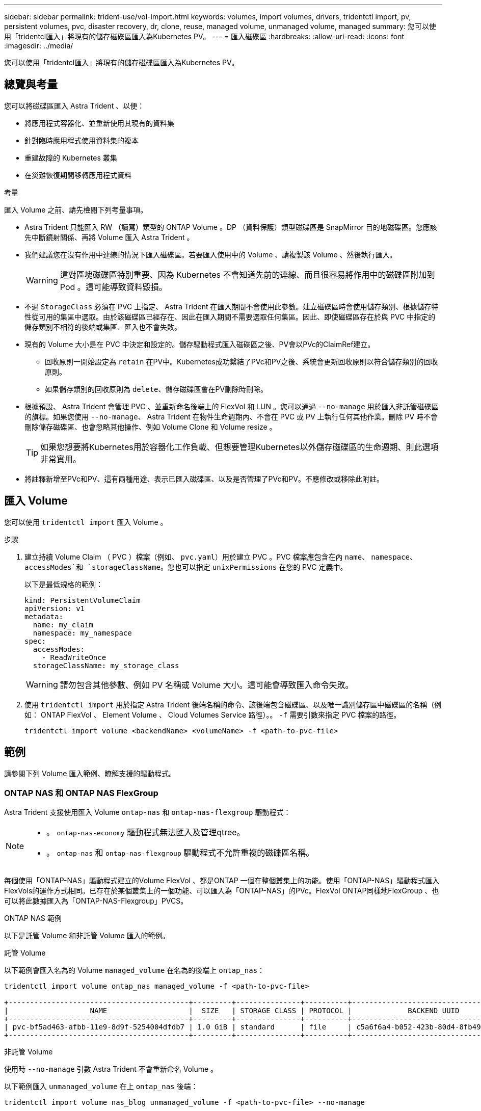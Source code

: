 ---
sidebar: sidebar 
permalink: trident-use/vol-import.html 
keywords: volumes, import volumes, drivers, tridentctl import, pv, persistent volumes, pvc, disaster recovery, dr, clone, reuse, managed volume, unmanaged volume, managed 
summary: 您可以使用「tridentcl匯入」將現有的儲存磁碟區匯入為Kubernetes PV。 
---
= 匯入磁碟區
:hardbreaks:
:allow-uri-read: 
:icons: font
:imagesdir: ../media/


[role="lead"]
您可以使用「tridentcl匯入」將現有的儲存磁碟區匯入為Kubernetes PV。



== 總覽與考量

您可以將磁碟區匯入 Astra Trident 、以便：

* 將應用程式容器化、並重新使用其現有的資料集
* 針對臨時應用程式使用資料集的複本
* 重建故障的 Kubernetes 叢集
* 在災難恢復期間移轉應用程式資料


.考量
匯入 Volume 之前、請先檢閱下列考量事項。

* Astra Trident 只能匯入 RW （讀寫）類型的 ONTAP Volume 。DP （資料保護）類型磁碟區是 SnapMirror 目的地磁碟區。您應該先中斷鏡射關係、再將 Volume 匯入 Astra Trident 。
* 我們建議您在沒有作用中連線的情況下匯入磁碟區。若要匯入使用中的 Volume 、請複製該 Volume 、然後執行匯入。
+

WARNING: 這對區塊磁碟區特別重要、因為 Kubernetes 不會知道先前的連線、而且很容易將作用中的磁碟區附加到 Pod 。這可能導致資料毀損。

* 不過 `StorageClass` 必須在 PVC 上指定、 Astra Trident 在匯入期間不會使用此參數。建立磁碟區時會使用儲存類別、根據儲存特性從可用的集區中選取。由於該磁碟區已經存在、因此在匯入期間不需要選取任何集區。因此、即使磁碟區存在於與 PVC 中指定的儲存類別不相符的後端或集區、匯入也不會失敗。
* 現有的 Volume 大小是在 PVC 中決定和設定的。儲存驅動程式匯入磁碟區之後、PV會以PVc的ClaimRef建立。
+
** 回收原則一開始設定為 `retain` 在PV中。Kubernetes成功繫結了PVc和PV之後、系統會更新回收原則以符合儲存類別的回收原則。
** 如果儲存類別的回收原則為 `delete`、儲存磁碟區會在PV刪除時刪除。


* 根據預設、 Astra Trident 會管理 PVC 、並重新命名後端上的 FlexVol 和 LUN 。您可以通過 `--no-manage` 用於匯入非託管磁碟區的旗標。如果您使用 `--no-manage`、 Astra Trident 在物件生命週期內、不會在 PVC 或 PV 上執行任何其他作業。刪除 PV 時不會刪除儲存磁碟區、也會忽略其他操作、例如 Volume Clone 和 Volume resize 。
+

TIP: 如果您想要將Kubernetes用於容器化工作負載、但想要管理Kubernetes以外儲存磁碟區的生命週期、則此選項非常實用。

* 將註釋新增至PVc和PV、這有兩種用途、表示已匯入磁碟區、以及是否管理了PVc和PV。不應修改或移除此附註。




== 匯入 Volume

您可以使用 `tridentctl import` 匯入 Volume 。

.步驟
. 建立持續 Volume Claim （ PVC ）檔案（例如、 `pvc.yaml`）用於建立 PVC 。PVC 檔案應包含在內 `name`、 `namespace`、 `accessModes`和 `storageClassName`。您也可以指定 `unixPermissions` 在您的 PVC 定義中。
+
以下是最低規格的範例：

+
[listing]
----
kind: PersistentVolumeClaim
apiVersion: v1
metadata:
  name: my_claim
  namespace: my_namespace
spec:
  accessModes:
    - ReadWriteOnce
  storageClassName: my_storage_class
----
+

WARNING: 請勿包含其他參數、例如 PV 名稱或 Volume 大小。這可能會導致匯入命令失敗。

. 使用 `tridentctl import` 用於指定 Astra Trident 後端名稱的命令、該後端包含磁碟區、以及唯一識別儲存區中磁碟區的名稱（例如： ONTAP FlexVol 、 Element Volume 、 Cloud Volumes Service 路徑）。。 `-f` 需要引數來指定 PVC 檔案的路徑。
+
[listing]
----
tridentctl import volume <backendName> <volumeName> -f <path-to-pvc-file>
----




== 範例

請參閱下列 Volume 匯入範例、瞭解支援的驅動程式。



=== ONTAP NAS 和 ONTAP NAS FlexGroup

Astra Trident 支援使用匯入 Volume `ontap-nas` 和 `ontap-nas-flexgroup` 驅動程式：

[NOTE]
====
* 。 `ontap-nas-economy` 驅動程式無法匯入及管理qtree。
* 。 `ontap-nas` 和 `ontap-nas-flexgroup` 驅動程式不允許重複的磁碟區名稱。


====
每個使用「ONTAP-NAS」驅動程式建立的Volume FlexVol 、都是ONTAP 一個在整個叢集上的功能。使用「ONTAP-NAS」驅動程式匯入FlexVols的運作方式相同。已存在於某個叢集上的一個功能、可以匯入為「ONTAP-NAS」的PVc。FlexVol ONTAP同樣地FlexGroup 、也可以將此數據匯入為「ONTAP-NAS-Flexgroup」PVCS。

.ONTAP NAS 範例
以下是託管 Volume 和非託管 Volume 匯入的範例。

[role="tabbed-block"]
====
.託管 Volume
--
以下範例會匯入名為的 Volume `managed_volume` 在名為的後端上 `ontap_nas`：

[listing]
----
tridentctl import volume ontap_nas managed_volume -f <path-to-pvc-file>

+------------------------------------------+---------+---------------+----------+--------------------------------------+--------+---------+
|                   NAME                   |  SIZE   | STORAGE CLASS | PROTOCOL |             BACKEND UUID             | STATE  | MANAGED |
+------------------------------------------+---------+---------------+----------+--------------------------------------+--------+---------+
| pvc-bf5ad463-afbb-11e9-8d9f-5254004dfdb7 | 1.0 GiB | standard      | file     | c5a6f6a4-b052-423b-80d4-8fb491a14a22 | online | true    |
+------------------------------------------+---------+---------------+----------+--------------------------------------+--------+---------+
----
--
.非託管 Volume
--
使用時 `--no-manage` 引數 Astra Trident 不會重新命名 Volume 。

以下範例匯入 `unmanaged_volume` 在上 `ontap_nas` 後端：

[listing]
----
tridentctl import volume nas_blog unmanaged_volume -f <path-to-pvc-file> --no-manage

+------------------------------------------+---------+---------------+----------+--------------------------------------+--------+---------+
|                   NAME                   |  SIZE   | STORAGE CLASS | PROTOCOL |             BACKEND UUID             | STATE  | MANAGED |
+------------------------------------------+---------+---------------+----------+--------------------------------------+--------+---------+
| pvc-df07d542-afbc-11e9-8d9f-5254004dfdb7 | 1.0 GiB | standard      | file     | c5a6f6a4-b052-423b-80d4-8fb491a14a22 | online | false   |
+------------------------------------------+---------+---------------+----------+--------------------------------------+--------+---------+
----
--
====


=== SAN ONTAP

Astra Trident 支援使用匯入 Volume `ontap-san` 驅動程式：不支援使用匯入 Volume `ontap-san-economy` 驅動程式：

Astra Trident 可以匯入包含單一 LUN 的 ONTAP SAN FlexVols 。這與一致 `ontap-san` 驅動程式、為FlexVol 每個實體磁碟和FlexVol 一個LUN建立一個實體。Astra Trident 會匯入 FlexVol 、並將其與 PVC 定義相關聯。

.ONTAP SAN 範例
以下是託管 Volume 和非託管 Volume 匯入的範例。

[role="tabbed-block"]
====
.託管 Volume
--
對於託管的 Volume 、 Astra Trident 會將 FlexVol 重新命名為 `pvc-<uuid>` 格式化及FlexVol LUN在功能區內 `lun0`。

下列範例會匯入 `ontap-san-managed` 上的顯示FlexVol `ontap_san_default` 後端：

[listing]
----
tridentctl import volume ontapsan_san_default ontap-san-managed -f pvc-basic-import.yaml -n trident -d

+------------------------------------------+--------+---------------+----------+--------------------------------------+--------+---------+
|                   NAME                   |  SIZE  | STORAGE CLASS | PROTOCOL |             BACKEND UUID             | STATE  | MANAGED |
+------------------------------------------+--------+---------------+----------+--------------------------------------+--------+---------+
| pvc-d6ee4f54-4e40-4454-92fd-d00fc228d74a | 20 MiB | basic         | block    | cd394786-ddd5-4470-adc3-10c5ce4ca757 | online | true    |
+------------------------------------------+--------+---------------+----------+--------------------------------------+--------+---------+
----
--
.非託管 Volume
--
以下範例匯入 `unmanaged_example_volume` 在上 `ontap_san` 後端：

[listing]
----
tridentctl import volume -n trident san_blog unmanaged_example_volume -f pvc-import.yaml --no-manage
+------------------------------------------+---------+---------------+----------+--------------------------------------+--------+---------+
|                   NAME                   |  SIZE   | STORAGE CLASS | PROTOCOL |             BACKEND UUID             | STATE  | MANAGED |
+------------------------------------------+---------+---------------+----------+--------------------------------------+--------+---------+
| pvc-1fc999c9-ce8c-459c-82e4-ed4380a4b228 | 1.0 GiB | san-blog      | block    | e3275890-7d80-4af6-90cc-c7a0759f555a | online | false   |
+------------------------------------------+---------+---------------+----------+--------------------------------------+--------+---------+
----
[WARNING]
====
如果您將 LUN 對應至與 Kubernetes 節點 IQN 共用 IQN 的 igroup 、如下列範例所示、您將會收到錯誤訊息： `LUN already mapped to initiator(s) in this group`。您需要移除啟動器或取消對應 LUN 、才能匯入磁碟區。

image:./san-import-igroup.png["對應至 iqn 和叢集 iqn 的 LUN 影像。"]

====
--
====


=== 元素

Astra Trident 支援使用 NetApp Element 軟體和 NetApp HCI Volume 匯入 `solidfire-san` 驅動程式：


NOTE: Element驅動程式支援重複的Volume名稱。不過、如果有重複的磁碟區名稱、 Astra Trident 會傳回錯誤。因應措施是複製磁碟區、提供唯一的磁碟區名稱、然後匯入複製的磁碟區。

.元素範例
下列範例會匯入 `element-managed` 後端上的 Volume `element_default`。

[listing]
----
tridentctl import volume element_default element-managed -f pvc-basic-import.yaml -n trident -d

+------------------------------------------+--------+---------------+----------+--------------------------------------+--------+---------+
|                   NAME                   |  SIZE  | STORAGE CLASS | PROTOCOL |             BACKEND UUID             | STATE  | MANAGED |
+------------------------------------------+--------+---------------+----------+--------------------------------------+--------+---------+
| pvc-970ce1ca-2096-4ecd-8545-ac7edc24a8fe | 10 GiB | basic-element | block    | d3ba047a-ea0b-43f9-9c42-e38e58301c49 | online | true    |
+------------------------------------------+--------+---------------+----------+--------------------------------------+--------+---------+
----


=== Google Cloud Platform

Astra Trident 支援使用匯入 Volume `gcp-cvs` 驅動程式：


NOTE: 若要在 Google Cloud Platform 中匯入以 NetApp Cloud Volumes Service 為後盾的 Volume 、請依其 Volume 路徑識別該 Volume 。Volume 路徑是之後 Volume 匯出路徑的一部分 `:/`。例如、如果匯出路徑為 `10.0.0.1:/adroit-jolly-swift`、磁碟區路徑為 `adroit-jolly-swift`。

.Google Cloud Platform 範例
下列範例會匯入 `gcp-cvs` 後端上的 Volume `gcpcvs_YEppr` 的磁碟區路徑 `adroit-jolly-swift`。

[listing]
----
tridentctl import volume gcpcvs_YEppr adroit-jolly-swift -f <path-to-pvc-file> -n trident

+------------------------------------------+--------+---------------+----------+--------------------------------------+--------+---------+
|                   NAME                   |  SIZE  | STORAGE CLASS | PROTOCOL |             BACKEND UUID             | STATE  | MANAGED |
+------------------------------------------+--------+---------------+----------+--------------------------------------+--------+---------+
| pvc-a46ccab7-44aa-4433-94b1-e47fc8c0fa55 | 93 GiB | gcp-storage   | file     | e1a6e65b-299e-4568-ad05-4f0a105c888f | online | true    |
+------------------------------------------+--------+---------------+----------+--------------------------------------+--------+---------+
----


=== Azure NetApp Files

Astra Trident 支援使用匯入 Volume `azure-netapp-files` 和 `azure-netapp-files-subvolume` 驅動程式：


NOTE: 若要匯入 Azure NetApp Files Volume 、請依磁碟區路徑識別該磁碟區。Volume 路徑是之後 Volume 匯出路徑的一部分 `:/`。例如、如果掛載路徑為 `10.0.0.2:/importvol1`、磁碟區路徑為 `importvol1`。

.Azure NetApp Files 範例
下列範例會匯入 `azure-netapp-files` 後端上的 Volume `azurenetappfiles_40517` 磁碟區路徑 `importvol1`。

[listing]
----
tridentctl import volume azurenetappfiles_40517 importvol1 -f <path-to-pvc-file> -n trident

+------------------------------------------+---------+---------------+----------+--------------------------------------+--------+---------+
|                   NAME                   |  SIZE   | STORAGE CLASS | PROTOCOL |             BACKEND UUID             | STATE  | MANAGED |
+------------------------------------------+---------+---------------+----------+--------------------------------------+--------+---------+
| pvc-0ee95d60-fd5c-448d-b505-b72901b3a4ab | 100 GiB | anf-storage   | file     | 1c01274f-d94b-44a3-98a3-04c953c9a51e | online | true    |
+------------------------------------------+---------+---------------+----------+--------------------------------------+--------+---------+
----